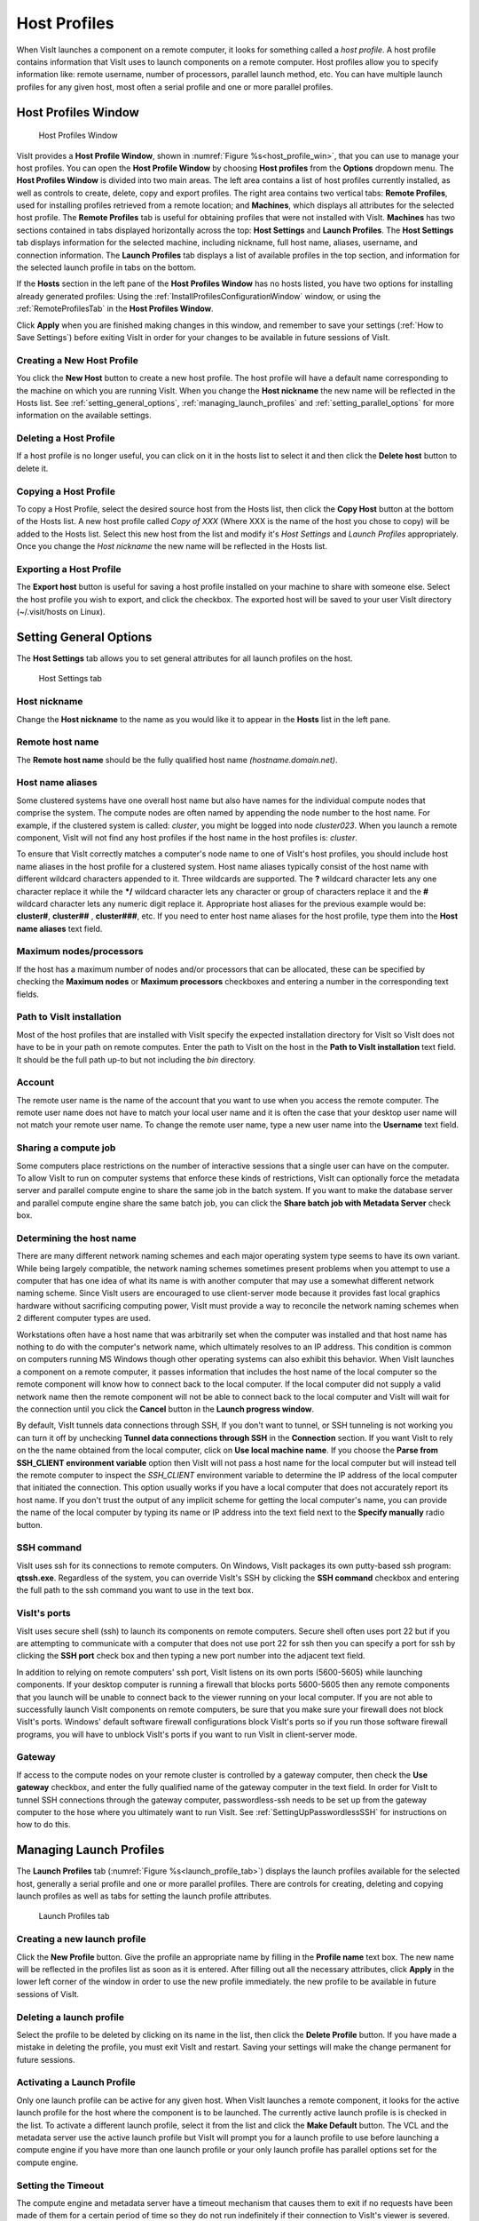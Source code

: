 Host Profiles
-------------

When VisIt launches a component on a remote computer, it looks for something
called a *host profile*. A host profile contains information that VisIt uses
to launch components on a remote computer. Host profiles allow you to specify
information like: remote username, number of processors, parallel launch
method, etc. You can have multiple launch profiles for any given host, most 
often a serial profile and one or more parallel profiles.

Host Profiles Window
~~~~~~~~~~~~~~~~~~~~

.. _host_profile_win:

.. figure:: images/hostprofile.png
   
   Host Profiles Window

VisIt provides a **Host Profile Window**, shown in 
:numref:`Figure %s<host_profile_win>`, that you can use to manage
your host profiles. You can open the **Host Profile Window** by choosing
**Host profiles** from the **Options** dropdown menu. The 
**Host Profiles Window** is divided into two main areas. The left
area contains a list of host profiles currently installed,  as well as controls
to create, delete, copy and export profiles.  The right area contains two 
vertical tabs: **Remote Profiles**, used for installing profiles retrieved 
from a remote location; and **Machines**, which displays all attributes for 
the selected host profile.  The **Remote Profiles** tab is useful for 
obtaining profiles that were not installed with VisIt.  **Machines** has two 
sections contained in tabs displayed horizontally across the top: 
**Host Settings** and **Launch Profiles**.  The **Host Settings** tab displays 
information for the selected machine, including nickname, full host name, 
aliases, username, and connection information.  The **Launch Profiles** tab 
displays a list of available profiles in the top section, and information for 
the selected launch profile in tabs on the bottom.  

If the **Hosts** section in the left pane of the **Host Profiles Window** has 
no hosts listed, you have two options for installing already generated 
profiles: Using the :ref:`InstallProfilesConfigurationWindow` window, or using 
the :ref:`RemoteProfilesTab` in the **Host Profiles Window**.

Click **Apply** when you are finished making changes in this window, and
remember to save your settings (:ref:`How to Save Settings`) before 
exiting VisIt in order for your changes to be available in future sessions of
VisIt.

Creating a New Host Profile
"""""""""""""""""""""""""""

You click the **New Host** button to create a new host profile. 
The host profile will have a default name corresponding to the machine on
which you are running VisIt.  When you change the **Host nickname** the
new name will be reflected in the Hosts list.  See 
:ref:`setting_general_options`, :ref:`managing_launch_profiles` and 
:ref:`setting_parallel_options` for more information on the available settings.

Deleting a Host Profile
"""""""""""""""""""""""

If a host profile is no longer useful, you can click on it in the hosts list
to select it and then click the **Delete host** button to delete it.

Copying a Host Profile
""""""""""""""""""""""

To copy a Host Profile, select the desired source host from the Hosts list, 
then click the **Copy Host** button at the bottom of the Hosts list.  A new
host profile called *Copy of XXX* (Where XXX is the name of the host you chose 
to copy) will be added to the Hosts list.  Select this new host from the list
and modify it's *Host Settings* and *Launch Profiles* appropriately.  Once
you change the *Host nickname* the new name will be reflected in the Hosts list.

Exporting a Host Profile
""""""""""""""""""""""""

The **Export host** button is useful for saving a host profile installed on 
your machine to share with someone else.  Select the host profile you wish to 
export, and click the checkbox. The exported host will be saved to your
user VisIt directory (~/.visit/hosts on Linux).


.. _setting_general_options:

Setting General Options 
~~~~~~~~~~~~~~~~~~~~~~~

The **Host Settings** tab allows you to set general attributes for all launch 
profiles on the host.

.. _host_settings_tab:

.. figure:: images/machine_hostsettings.png
   
   Host Settings tab


Host nickname
"""""""""""""

Change the **Host nickname** to the name as you would like it to appear in the 
**Hosts** list in the left pane. 


Remote host name 
""""""""""""""""

The **Remote host name** should be the fully qualified host name *(hostname.domain.net)*.


Host name aliases
"""""""""""""""""

Some clustered systems have one overall host name but also have names for
the individual compute nodes that comprise the system. The compute nodes
are often named by appending the node number to the host name. For example,
if the clustered system is called: *cluster*, you might be logged into node
*cluster023*. When you launch a remote component, VisIt will not find any
host profiles if the host name in the host profiles is: *cluster*.

To ensure that VisIt correctly matches a computer's node name to one of
VisIt's host profiles, you should include host name aliases in the host profile
for a clustered system. Host name aliases typically consist of the host name
with different wildcard characters appended to it. Three wildcards are
supported. The **?** wildcard character lets any one character replace
it while the **\*/** wildcard character lets any character or group of
characters replace it and the **#** wildcard character lets any numeric
digit replace it. Appropriate host aliases for the previous example would be:
**cluster#**, **cluster##** , **cluster###**, etc. If you need to enter host
name aliases for the host profile, type them into the **Host name aliases**
text field.


Maximum nodes/processors
""""""""""""""""""""""""

If the host has a maximum number of nodes and/or processors that can be 
allocated, these can be specified by checking the **Maximum nodes**  or 
**Maximum processors** checkboxes and entering a number in the corresponding 
text fields. 

Path to VisIt installation
""""""""""""""""""""""""""

Most of the host profiles that are installed with VisIt specify the expected 
installation directory for VisIt so VisIt does not have to be in your path on 
remote computes.  Enter the path to VisIt on the host in the **Path to VisIt installation** text field.  It should be the full path up-to but not including the *bin* directory.


Account
"""""""

The remote user name is the name of the account that you want to use when you
access the remote computer. The remote user name does not have to match your
local user name and it is often the case that your desktop user name will not
match your remote user name. To change the remote user name, type a new user
name into the **Username** text field.


Sharing a compute job
"""""""""""""""""""""

Some computers place restrictions on the number of interactive sessions that a 
single user can have on the computer. To allow VisIt to run on computer systems that enforce these kinds of restrictions, VisIt can optionally force the 
metadata server and parallel compute engine to share the same job in the batch 
system. If you want to make the database server and parallel compute engine 
share the same batch job, you can click the 
**Share batch job with Metadata Server** check box. 

Determining the host name
"""""""""""""""""""""""""

There are many different network naming schemes and each major operating system
type seems to have its own variant. While being largely compatible, the network
naming schemes sometimes present problems when you attempt to use a computer
that has one idea of what its name is with another computer that may use a
somewhat different network naming scheme. Since VisIt users are encouraged to
use client-server mode because it provides fast local graphics hardware without
sacrificing computing power, VisIt must provide a way to reconcile the network
naming schemes when 2 different computer types are used.

Workstations often have a host name that was arbitrarily set when the computer
was installed and that host name has nothing to do with the computer's network
name, which ultimately resolves to an IP address. This condition is common on
computers running MS Windows though other operating systems can also exhibit
this behavior. When VisIt launches a component on a remote computer, it passes
information that includes the host name of the local computer so the remote
component will know how to connect back to the local computer. If the local
computer did not supply a valid network name then the remote component will
not be able to connect back to the local computer and VisIt will wait for the
connection until you click the **Cancel** button in the 
**Launch progress window**.

By default, VisIt tunnels data connections through SSH,  If you don't want to
tunnel, or SSH tunneling is not working you can turn it off by unchecking
**Tunnel data connections through SSH** in the **Connection** section.  If you 
want VisIt to rely on the the name obtained from the local computer, click on 
**Use local machine name**.  If you choose the 
**Parse from SSH_CLIENT environment variable** option then VisIt will not pass 
a host name for the local computer but will instead tell the remote computer 
to inspect the *SSH_CLIENT* environment variable to determine the IP address 
of the local computer that initiated the connection. This option usually works 
if you have a local computer that does not accurately report its host name. If 
you don't trust the output of any implicit scheme for getting the local 
computer's name, you can provide the name of the local computer by typing its 
name or IP address into the text field next to the **Specify manually** radio 
button.

SSH command
"""""""""""

VisIt uses ssh for its connections to remote computers.  On Windows, VisIt
packages its own putty-based ssh program: **qtssh.exe**.  Regardless of the
system, you can override VisIt's SSH by clicking the **SSH command** checkbox
and entering the full path to the ssh command you want to use in the text box.


VisIt's ports
"""""""""""""

VisIt uses secure shell (ssh) to launch its components on remote computers.
Secure shell often uses port 22 but if you are attempting to communicate with a
computer that does not use port 22 for ssh then you can specify a port for ssh
by clicking the **SSH port** check box and then typing a new port number
into the adjacent text field.

In addition to relying on remote computers' ssh port, VisIt listens on its
own ports (5600-5605) while launching components. If your desktop computer is
running a firewall that blocks ports 5600-5605 then any remote components that
you launch will be unable to connect back to the viewer running on your local
computer. If you are not able to successfully launch VisIt components on remote
computers, be sure that you make sure your firewall does not block VisIt's
ports. Windows' default software firewall configurations block VisIt's ports so
if you run those software firewall programs, you will have to unblock VisIt's
ports if you want to run VisIt in client-server mode.

Gateway
"""""""
If access to the compute nodes on your remote cluster is controlled by a 
gateway computer, then check the **Use gateway** checkbox, and enter the fully 
qualified name of the gateway computer in the text field.  In order for VisIt
to tunnel SSH connections through the gateway computer, passwordless-ssh needs
to be set up from the gateway computer to the hose where you ultimately want
to run VisIt.  See :ref:`SettingUpPasswordlessSSH` for instructions on how
to do this.


.. _managing_launch_profiles:

Managing Launch Profiles
~~~~~~~~~~~~~~~~~~~~~~~~

The **Launch Profiles** tab (:numref:`Figure %s<launch_profile_tab>`) displays 
the launch profiles available for the selected host, generally a serial 
profile and one or more parallel profiles.  There are controls for creating, 
deleting and copying launch profiles as well as tabs for setting the launch 
profile attributes.

.. _launch_profile_tab:

.. figure:: images/hostprofile_launchtab.png
   
   Launch Profiles tab


Creating a new launch profile
"""""""""""""""""""""""""""""

Click the **New Profile** button. Give the profile an appropriate name by
filling in the **Profile name** text box. The new name will be reflected in
the profiles list as soon as it is entered.  After filling out all the
necessary attributes, click **Apply** in the lower left corner of the window
in order to use the new profile immediately.
the new profile to be available in future sessions of VisIt.


Deleting a launch profile
"""""""""""""""""""""""""

Select the profile to be deleted by clicking on its name in the list, then 
click the **Delete Profile** button. If you have made a mistake in deleting
the profile, you must exit VisIt and restart.  Saving your settings will make 
the change permanent for future sessions.


Activating a Launch Profile
"""""""""""""""""""""""""""

Only one launch profile can be active for any given host. When VisIt
launches a remote component, it looks for the active launch profile for the
host where the component is to be launched. The currently active launch profile
is is checked in the list. To activate a different launch profile, select it 
from the list and click the **Make Default** button.  The VCL and the metadata 
server use the active launch profile but VisIt will prompt you for a launch 
profile to use before launching a compute engine if you have more than one 
launch profile or your only launch profile has parallel options set for the 
compute engine.


Setting the Timeout
"""""""""""""""""""

The compute engine and metadata server have a timeout mechanism that causes
them to exit if no requests have been made of them for a certain period of
time so they do not run indefinitely if their connection to VisIt's viewer
is severed. You can set this period of time, or timeout, by typing in a new
number of minutes into the **Timeout** text field. You can also increase or
decrease the timeout by clicking on the up and down arrows next to the
**Timeout** text field.


Setting the Number of Threads
"""""""""""""""""""""""""""""

If VisIt is running in threading mode, the number of threads per task can be
set by typing in the desired number of threads in the 
**Number of threads per task** text field, or by utilizing the up and down 
arrows next to the text field.


Providing Additional Command Line Options
"""""""""""""""""""""""""""""""""""""""""

The **Launch Profiles** tab allows you to provide additional command line
options to the compute engine and metadata server through the
**Additional arguments** text field. When you provide additional command line
options, you should type them, separated by spaces, into the
**Additional arguments** text field. Command line options influence how the
compute engine and metadata server are executed. For more information on
VisIt's command line options, see :ref:`StartupOptions`. 

.. _setting_parallel_options:

Setting Parallel Options
~~~~~~~~~~~~~~~~~~~~~~~~

.. _host_profile_parallel:

.. figure:: images/parallel.png
   
   Parallel options

The chief purpose of host profiles is to make launching compute engines easier.
This is even more the case when host profiles are used to launch parallel
compute engines on large computers that often have complex scheduling programs
that determine when parallel jobs can be executed. It is easy to forget how to
use the scheduling programs on a large computer because each scheduling program
requires different arguments. In order to make launching compute engines easy,
VisIt hides the details of the scheduling program used to launch parallel
compute engines. VisIt instead allows you to set some common parallel options
and then figures out how to launch the parallel compute engine on the specified
computer using the parallel options specified in the host profile. Furthermore,
once you create a host profile that works for a computer, you rarely need to
modify it.

To enable parallel options open the **Parallel** tab of the **Launch Profiles**
tab, and click the **Launch parallel engine** checkbox.

Setting the Parallel Launch Method
""""""""""""""""""""""""""""""""""

The parallel launch method option allows you to specify which launch program
should be used to execute the parallel compute engine. This setting depends on
the computer where you plan to run the compute engine and how the computer is
configured. Some computers have multiple launch programs depending on which
part of the parallel machine you want to use. 
:numref:`Figure %s<parallel_launch_method>` shows some
common parallel-launch options that VisIt currently supports.

.. _parallel_launch_method:

.. figure:: images/launch_method_options.png
   
   Parallel launch method options 



Setting the partition/pool
""""""""""""""""""""""""""

Some parallel computers are divided into partitions so that batch processes
might be executed on one part of the computer while interactive processes are
executed on another part of the computer. You can use launch profiles to tell 
VisIt which partition to use when launching the compute engine on systems that 
have multiple partitions. To set the partition, check the 
**Partition/Pool/Queue** check box and type a partition name into the text 
field. 

Setting the number of processors
""""""""""""""""""""""""""""""""

You can set the number of processors by typing a new number of processors into
the **Number of processors** text field in the **Defaults** section. When the 
number of processors is greater than 1, VisIt will attempt to run the parallel 
version of the compute engine. You can also click on the up and down arrows 
next to the text field to increase or decrease the number of processors. If 
VisIt finds a parallel launch profile, you will have the option of changing 
the number of processors before the compute engine is actually launched.

Setting the number of nodes
"""""""""""""""""""""""""""

The number of nodes refers to the number of compute nodes that you want to
reserve for your parallel job. Each compute node typically contains more than
one processor (often 2, 4, 16) and the number of nodes required is usually the
ceiling of the number of processors divided by the number of processors per 
node.  It is only necessary to set the number of nodes if you want to use fewer
processors than the number of processors that exist on a compute node. This
option is not available on some computers as it is meant primarily for compute
clusters. To set the number of nodes, check the **Number of nodes**
check box and type a new number into the text field.

Setting the default bank
""""""""""""""""""""""""

Some computers, if they are large enough, have scheduling systems that break
up the number of processors into banks, which are usually reserved for
particular projects. Users who contribute to a project take processors from
their default bank of processors. By default, VisIt uses environment variables
to get your default bank when submitting a parallel job to the batch system.
If you want to override those settings, you can click the **Bank/Account**
check box to turn it on and then type your desired bank into the text field
next to the check box.

Setting the parallel time limit
"""""""""""""""""""""""""""""""

The parallel time limit is the amount of time given to the scheduling program
to tell it the maximum amount of time, usually in minutes, that your program
will be allowed to run. The parallel time limit is one of the factors that
determines when your compute engine will be run and smaller time limits often
have a greater likelihood of running before jobs with large time limits. To
specify a parallel time limit, click the **Time Limit** check box and
enter a number of minutes or hours into the text field.
If you want to specify minutes, be sure to append *m* to the number or append
an *h* for hours. If you want to specify a timeout of 30 minutes, you would
type: *30m*.

Specifying a machine file
"""""""""""""""""""""""""

When using VisIt with some versions of MPI on some clustered computers, it 
may be necessary to specify a *machine file*, which is a file containing a
list of the compute nodes
where the VisIt compute engine should be executed. If you want to specify a
machine file when you execute VisIt in parallel on a cluster that requires a
machine file, click on the **Machine File** check box and type the name
of the machine file that you want to associate with your host profile into the
text field.


Specifying Constraints
""""""""""""""""""""""

Some machines constrain the processor-to-node ratio.  In order to prevent 
accidentally requesting nodes/processors outside those constraints, they can be
entered in table form by clicking the **Constraints** checkbox to enable the
controls.  Click **Add row** to add a new row to the table, and **Delete row** 
to remove a row from the table.  For each row, enter number of nodes and
appropriate associated number of processors in appropriate columns.  When
the launch engine dialog pops up, users won't be able to specify node-processor
combinations outside of the constraints. 

.. _parallel_constraints:

.. figure:: images/parallel_launch_constraints.png
   
   Parallel launch constraints 


Advanced host profile options
~~~~~~~~~~~~~~~~~~~~~~~~~~~~~

.. _host_profile_advanced_options:

.. figure:: images/advancedoptions.png
   
   Advanced options tab


The **Advanced** tab
(see :numref:`Figure %s<host_profile_advanced_options>`) in the 
**Launch Profiles tab** lets you specify advanced networking options to ensure 
that the VisIt components running on the remote computer use resources 
correctly and can connect back to the viewer running on your local workstation.

Load balancing
""""""""""""""

Load balancing refers to how well tasks are distributed among computer
processors. The goal is to make each computer processor have roughly the same
amount of work so they all finish at the same time. VisIt's compute engine
supports two forms of load balancing. The first form is static load balancing
where the entire problem is distributed among processors and that distribution
of work never changes. The second form of load balancing is dynamic load
balancing. In dynamic load balancing, the work is redistributed as needed each
time work is done. Idle processors independently ask for work until the entire
task is complete. VisIt allows you to specify the form of load balancing that
you want to use. You can choose to use static or dynamic load balancing by
clicking the **Static** or **Dynamic** radio buttons. There is also a default
setting that uses the most appropriate form of load balancing.


Setting up the parallel environment
"""""""""""""""""""""""""""""""""""

VisIt is usually executed by a script called: visit, which sets up the
environment variables required for VisIt to execute. When the visit script is
told to launch a parallel compute engine, it sets up the environment variables
as it usually does and then invokes an appropriate parallel launch program that
takes care of either spawning the VisIt parallel compute engine processes or
scheduling them to run in a batch system. When VisIt is used with some versions
of MPI on some clusters, the parallel launch program does not replicate the
environment
variables that the visit script set up, preventing the VisIt parallel compute
engine from running. On clusters where the parallel launch program does not
replicate the VisIt environment variables, VisIt provides an option to start
each process of the VisIt compute engine under the visit script. This ensures
that the environment variables that VisIt requires in order to run are indeed
set up before the parallel compute engine processes are started. To enable this
feature, click on the **Use VisIt script to set up parallel environment**
check box.

Setting launcher arguments
""""""""""""""""""""""""""

In addition to choosing a launch program, you can also elect to give it
additional command line options to influence how it launches your compute
engine. To give additional command line options to the launch program, click
the **Launcher arguments** check box and type command line options
into the text field to the right of that check box.


Setting sublauncher options 
"""""""""""""""""""""""""""

To give additional command line options to the sublauncher program, click
the **Sublauncher arguments**, **Sublauncher pre-mpi command** or
**Sublauncher post-mpi command** check box and type options into the text 
field to the right of that check box.




.. _InstallProfilesConfigurationWindow:

Install Profiles Configuration Window 
""""""""""""""""""""""""""""""""""""""

The **Host Profiles And Configuration Setup** window is available from the 
**Options** dropdown.  It will list all the host profiles currently available 
for installation, listed according to location.  From the list, you can choose 
one or more locations and all the host profiles for the selected locations 
will be installed.  However, you will need to exit and restart VisIt for them 
to become available for use. With this window, you can also specify a default
configuration for VisIt to use.  Don't forget to click **Install** before 
dismissing the window. 
(:numref:`Figure %s<install_remote_profiles_4>`)

.. _install_remote_profiles_4:

.. figure:: images/install_remote_profiles_4.png
   
   Host Profile Configuration Window


.. _RemoteProfilesTab:

Remote Profiles Tab
"""""""""""""""""""

Click on the **Remote Profiles** vertical tab in the middle of the **Host Profiles** window.  The top section of the tab allows you to choose the remote location (currently, only VisIt's repository is available). 
(:numref:`Figure %s<install_remote_profiles_1>`)

.. _install_remote_profiles_1:

.. figure:: images/install_remote_profiles_1.png
   
   Remote Profiles tab 


If you click the **Update** button, the list of host profiles available from 
the remote location will be displayed. 
(:numref:`Figure %s<install_remote_profiles_2>`)

.. _install_remote_profiles_2:

.. figure:: images/install_remote_profiles_2.png
   
   Remote Profiles tab with Updated content

Scroll through the list, clicking on the arrow next to a location to view
the profiles available for that location, then highlight a profile and
click the **Import** button.  
(:numref:`Figure %s<install_remote_profiles_3>`)
The selected host profile will now show up in the hosts list in the left pane.  

.. _install_remote_profiles_3:

.. figure:: images/install_remote_profiles_3.png
   
   Remote Profiles tab with host selected for import

It is important to save your settings before exiting VisIt in order to save
the newly imported host profile for future sessions.


Engine Options Window
~~~~~~~~~~~~~~~~~~~~~~

You can use **Engine Options Window**, shown in
(:numref:`Figure %s<host_profile_engine_options>`), to pick a launch profile to
use when there are multiple launch profiles for a host or if there are any
parallel launch profiles. When there is a single serial host profile or no host
profiles, the window is not activated when VisIt launches a compute engine.
The window's primary purpose is to select a launch profile and set some parallel
options such as the number of processors. This window is provided as a
convenience so host profiles do not have to be modified each time you want to
launch a parallel engine to run with a different number of processors.

The **Engine Options Window** has a list of launch profiles from which to 
choose.  The active profile for the host is selected by default though 
another profile can be used instead. Once a launch profile is selected, the 
parallel options such as the number of processors/nodes, processor count, can 
be changed to fine-tune how the compute engine is launched. After making any 
changes, click the window's **OK** button to launch the compute engine. 
Clicking the **Cancel** button prevents the compute engine from being launched.

.. _host_profile_engine_options:

.. figure:: images/optionwindow.png
   
   Engine options window


Setting the number of processors
""""""""""""""""""""""""""""""""

The number of processors determines how many processors are used by VisIt's
compute engine. Generally, a higher number of processors yields higher
performance but it depends on the host platform and the database being
visualized. The **Num procs** text field initially contains the number of
processors used in the active host profile but you can change it by typing a
new number of processors. The number of processors can also be incremented or
decremented by clicking the up/down buttons next to the text field.

Setting batch queue options
"""""""""""""""""""""""""""

Many compute environments schedule parallel jobs in batch queues. The
**Engine Options Window** provides a few controls that are useful for batch
queue systems. The first option is the number of nodes which determines the
number of smaller portions of the computer that are allocated to a particular
task. Typically the number of processors is evenly divisible by the number of
nodes but the window allows you to specify the number of nodes such that not
all processors within a node need be active. You can set the number of nodes,
by typing a new number into the **Num nodes** text field or you can increment
or decrement the number by clicking on the arrow buttons to the right of the
text field. The second option is the bank which is a large collection of nodes
from which nodes can be allocated. To change the bank, you can type a new bank
name into the **Bank** text field. The final option that the window allows to
be changed is the time limit. The time limit is an important piece of
information to set because it can help to determine when the compute engine is
scheduled to run. A smaller time limit can increase the likelihood that a task
will be scheduled to run sooner than a longer running task. You can change the
time limit by typing a new number of minutes into the **Time limit** text
field.

Setting the machine file
""""""""""""""""""""""""

Some compute environments use machine files, text files that contain the names
of the nodes to use for executing a parallel job, when running a parallel job.
If you are running VisIt in such an environment, the **Engine Options Window**
provides a text field called **Machine file**. The **Machine file** text field
allows you to enter the name of a new machine file if you want to override
which machine file is used for the selected host profile. The **Machine file**
text field is only enabled when the **Default Machine File** check box is
enabled in the **Host Profile Window's** parallel options.
